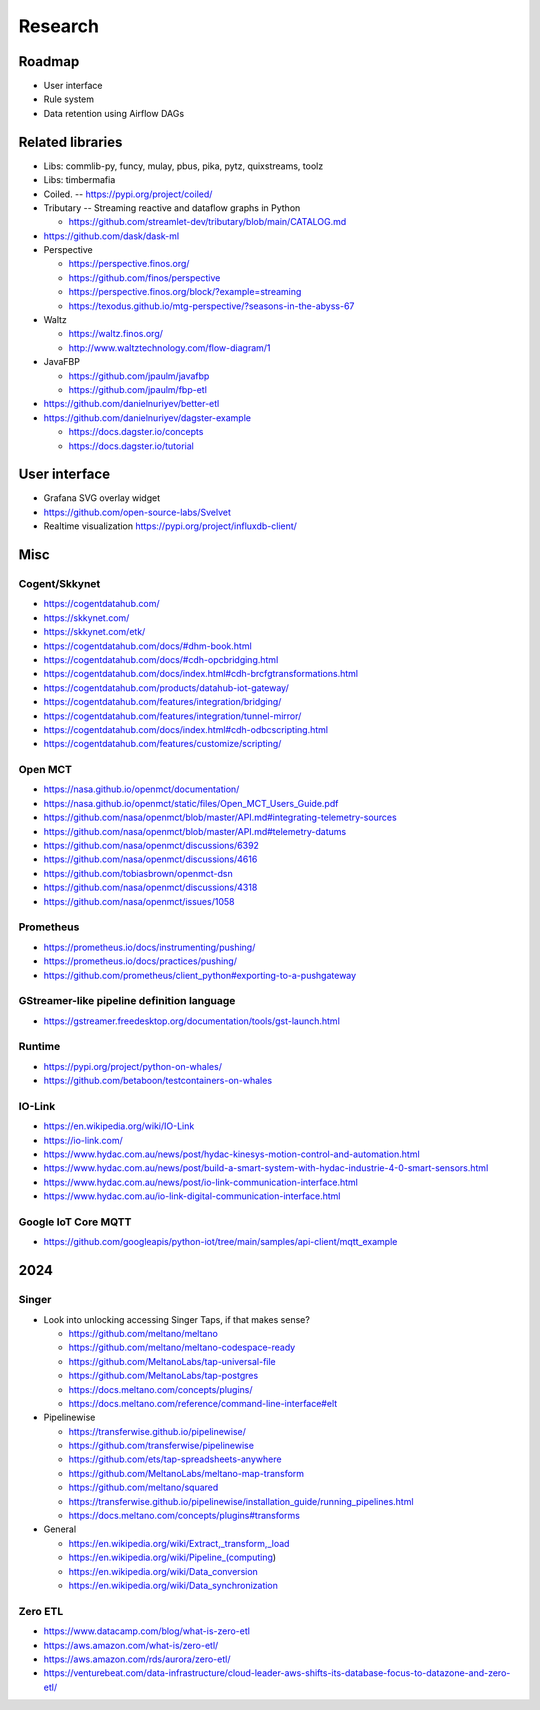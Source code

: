 ########
Research
########


*******
Roadmap
*******
- User interface
- Rule system
- Data retention using Airflow DAGs


*****************
Related libraries
*****************
- Libs: commlib-py, funcy, mulay, pbus, pika, pytz, quixstreams, toolz
- Libs: timbermafia
- Coiled. -- https://pypi.org/project/coiled/
- Tributary -- Streaming reactive and dataflow graphs in Python

  - https://github.com/streamlet-dev/tributary/blob/main/CATALOG.md
- https://github.com/dask/dask-ml
- Perspective

  - https://perspective.finos.org/
  - https://github.com/finos/perspective
  - https://perspective.finos.org/block/?example=streaming
  - https://texodus.github.io/mtg-perspective/?seasons-in-the-abyss-67

- Waltz

  - https://waltz.finos.org/
  - http://www.waltztechnology.com/flow-diagram/1

- JavaFBP

  - https://github.com/jpaulm/javafbp
  - https://github.com/jpaulm/fbp-etl

- https://github.com/danielnuriyev/better-etl
- https://github.com/danielnuriyev/dagster-example

  - https://docs.dagster.io/concepts
  - https://docs.dagster.io/tutorial


**************
User interface
**************
- Grafana SVG overlay widget
- https://github.com/open-source-labs/Svelvet
- Realtime visualization
  https://pypi.org/project/influxdb-client/


****
Misc
****

Cogent/Skkynet
==============
- https://cogentdatahub.com/
- https://skkynet.com/
- https://skkynet.com/etk/
- https://cogentdatahub.com/docs/#dhm-book.html
- https://cogentdatahub.com/docs/#cdh-opcbridging.html
- https://cogentdatahub.com/docs/index.html#cdh-brcfgtransformations.html
- https://cogentdatahub.com/products/datahub-iot-gateway/
- https://cogentdatahub.com/features/integration/bridging/
- https://cogentdatahub.com/features/integration/tunnel-mirror/
- https://cogentdatahub.com/docs/index.html#cdh-odbcscripting.html
- https://cogentdatahub.com/features/customize/scripting/


Open MCT
========
- https://nasa.github.io/openmct/documentation/
- https://nasa.github.io/openmct/static/files/Open_MCT_Users_Guide.pdf
- https://github.com/nasa/openmct/blob/master/API.md#integrating-telemetry-sources
- https://github.com/nasa/openmct/blob/master/API.md#telemetry-datums
- https://github.com/nasa/openmct/discussions/6392
- https://github.com/nasa/openmct/discussions/4616
- https://github.com/tobiasbrown/openmct-dsn
- https://github.com/nasa/openmct/discussions/4318
- https://github.com/nasa/openmct/issues/1058


Prometheus
==========
- https://prometheus.io/docs/instrumenting/pushing/
- https://prometheus.io/docs/practices/pushing/
- https://github.com/prometheus/client_python#exporting-to-a-pushgateway


GStreamer-like pipeline definition language
===========================================
- https://gstreamer.freedesktop.org/documentation/tools/gst-launch.html


Runtime
=======
- https://pypi.org/project/python-on-whales/
- https://github.com/betaboon/testcontainers-on-whales


IO-Link
=======
- https://en.wikipedia.org/wiki/IO-Link
- https://io-link.com/
- https://www.hydac.com.au/news/post/hydac-kinesys-motion-control-and-automation.html
- https://www.hydac.com.au/news/post/build-a-smart-system-with-hydac-industrie-4-0-smart-sensors.html
- https://www.hydac.com.au/news/post/io-link-communication-interface.html
- https://www.hydac.com.au/io-link-digital-communication-interface.html


Google IoT Core MQTT
====================
- https://github.com/googleapis/python-iot/tree/main/samples/api-client/mqtt_example


****
2024
****

Singer
======
- Look into unlocking accessing Singer Taps, if that makes sense?

  - https://github.com/meltano/meltano
  - https://github.com/meltano/meltano-codespace-ready
  - https://github.com/MeltanoLabs/tap-universal-file
  - https://github.com/MeltanoLabs/tap-postgres
  - https://docs.meltano.com/concepts/plugins/
  - https://docs.meltano.com/reference/command-line-interface#elt

- Pipelinewise

  - https://transferwise.github.io/pipelinewise/
  - https://github.com/transferwise/pipelinewise
  - https://github.com/ets/tap-spreadsheets-anywhere
  - https://github.com/MeltanoLabs/meltano-map-transform
  - https://github.com/meltano/squared
  - https://transferwise.github.io/pipelinewise/installation_guide/running_pipelines.html
  - https://docs.meltano.com/concepts/plugins#transforms

- General

  - https://en.wikipedia.org/wiki/Extract,_transform,_load
  - https://en.wikipedia.org/wiki/Pipeline_(computing)
  - https://en.wikipedia.org/wiki/Data_conversion
  - https://en.wikipedia.org/wiki/Data_synchronization

Zero ETL
========
- https://www.datacamp.com/blog/what-is-zero-etl
- https://aws.amazon.com/what-is/zero-etl/
- https://aws.amazon.com/rds/aurora/zero-etl/
- https://venturebeat.com/data-infrastructure/cloud-leader-aws-shifts-its-database-focus-to-datazone-and-zero-etl/
